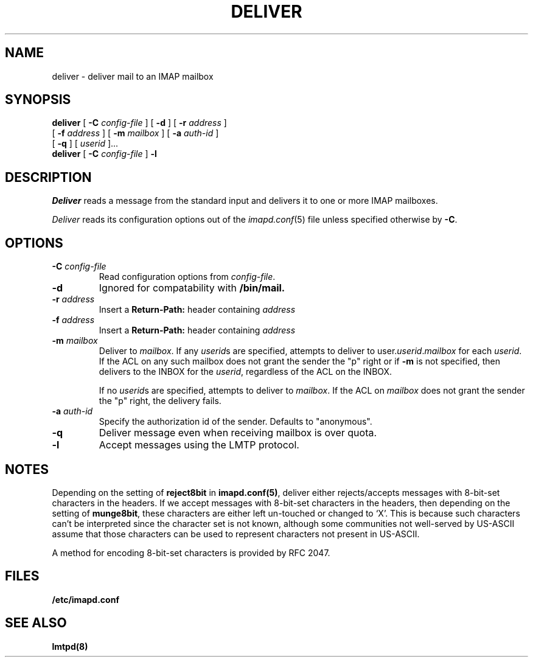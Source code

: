 .\" -*- nroff -*-
.TH DELIVER 8 "Project Cyrus" CMU
.\" 
.\" Copyright (c) 1998-2000 Carnegie Mellon University.  All rights reserved.
.\"
.\" Redistribution and use in source and binary forms, with or without
.\" modification, are permitted provided that the following conditions
.\" are met:
.\"
.\" 1. Redistributions of source code must retain the above copyright
.\"    notice, this list of conditions and the following disclaimer. 
.\"
.\" 2. Redistributions in binary form must reproduce the above copyright
.\"    notice, this list of conditions and the following disclaimer in
.\"    the documentation and/or other materials provided with the
.\"    distribution.
.\"
.\" 3. The name "Carnegie Mellon University" must not be used to
.\"    endorse or promote products derived from this software without
.\"    prior written permission. For permission or any other legal
.\"    details, please contact  
.\"      Office of Technology Transfer
.\"      Carnegie Mellon University
.\"      5000 Forbes Avenue
.\"      Pittsburgh, PA  15213-3890
.\"      (412) 268-4387, fax: (412) 268-7395
.\"      tech-transfer@andrew.cmu.edu
.\"
.\" 4. Redistributions of any form whatsoever must retain the following
.\"    acknowledgment:
.\"    "This product includes software developed by Computing Services
.\"     at Carnegie Mellon University (http://www.cmu.edu/computing/)."
.\"
.\" CARNEGIE MELLON UNIVERSITY DISCLAIMS ALL WARRANTIES WITH REGARD TO
.\" THIS SOFTWARE, INCLUDING ALL IMPLIED WARRANTIES OF MERCHANTABILITY
.\" AND FITNESS, IN NO EVENT SHALL CARNEGIE MELLON UNIVERSITY BE LIABLE
.\" FOR ANY SPECIAL, INDIRECT OR CONSEQUENTIAL DAMAGES OR ANY DAMAGES
.\" WHATSOEVER RESULTING FROM LOSS OF USE, DATA OR PROFITS, WHETHER IN
.\" AN ACTION OF CONTRACT, NEGLIGENCE OR OTHER TORTIOUS ACTION, ARISING
.\" OUT OF OR IN CONNECTION WITH THE USE OR PERFORMANCE OF THIS SOFTWARE.
.\" 
.\" $Id: deliver.8,v 1.19 2006/11/30 17:11:23 murch Exp $
.SH NAME
deliver \- deliver mail to an IMAP mailbox
.SH SYNOPSIS
.B deliver
[
.B \-C
.I config-file
]
[
.B \-d
]
[
.B \-r
.I address
]
.br
        [
.B \-f
.I address
]
[
.B \-m
.I mailbox
]
[
.B \-a
.I auth-id
]
.br
        [
.B \-q
]
[
.I userid
]...
.br
.B deliver
[
.B \-C
.I config-file
]
.B \-l
.SH DESCRIPTION
.I Deliver
reads a message from the standard input and delivers it to one or more
IMAP mailboxes.
.PP
.I Deliver
reads its configuration options out of the
.IR imapd.conf (5)
file unless specified otherwise by \fB-C\fR.
.SH OPTIONS
.TP
.BI \-C " config-file"
Read configuration options from \fIconfig-file\fR.
.TP
.B \-d
Ignored for compatability with 
.B /bin/mail.
.TP
.BI \-r " address"
Insert a 
.B Return-Path: 
header containing
.I address
.TP
.BI \-f " address"
Insert a 
.B Return-Path: 
header containing
.I address
.TP
.BI \-m " mailbox"
Deliver to 
.IR mailbox .
If any
.IR userid s
are specified, attempts to deliver to
.RI user. userid . mailbox
for each 
.IR userid .
If the ACL on any such mailbox does not grant the sender the "p" right
or if 
.B \-m
is not specified,
then delivers to the INBOX for the
.IR userid ,
regardless of the ACL on the INBOX.
.IP
If no
.IR userid s
are specified, attempts to deliver to
.IR mailbox .
If the ACL on
.I mailbox
does not grant the sender the "p" right, the delivery fails.
.TP
.BI \-a " auth-id"
Specify the authorization id of the sender.  Defaults to "anonymous".
.TP
.B \-q
Deliver message even when receiving mailbox is over quota.
.TP
.B \-l
Accept messages using the LMTP protocol.
.SH NOTES
Depending on the setting of \fBreject8bit\fR in \fBimapd.conf(5)\fR, deliver
either rejects/accepts messages with 8-bit-set characters in the headers.
If we accept messages with 8-bit-set characters in the headers, then depending
on the setting of \fBmunge8bit\fR, these characters are either left un-touched
or changed to `X'.
This is because such characters can't be interpreted since the
character set is not known, although some communities not well-served by
US-ASCII assume that those characters can be used to represent characters not
present in US-ASCII.
.PP
A method for encoding 8-bit-set characters is provided by RFC 2047.
.SH FILES
.TP
.B /etc/imapd.conf
.SH SEE ALSO
.PP
\fBlmtpd(8)\fR
